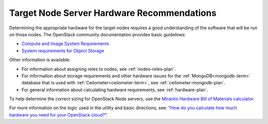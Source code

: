 

.. _target-hdwr-reqs-plan:

Target Node Server Hardware Recommendations
-------------------------------------------

Determining the appropriate hardware
for the target nodes requires a good understanding
of the software that will be run on those nodes.
The OpenStack community documentation
provides basic guidelines:

- `Compute and Image System Requirements
  <http://docs.openstack.org/grizzly/openstack-compute/install/yum/content/compute-system-requirements.html>`_

- `System requirements for Object Storage
  <http://docs.openstack.org/trunk/install-guide/install/yum/content/object-storage-system-requirements.html>`_

Other information is available:

- For information about assigning roles to nodes,
  see :ref:`nodes-roles-plan`.

- For information about storage requirements
  and other hardware issues
  for the :ref:`MongoDB<mongodb-term>` database
  that is used with :ref:`Ceilometer<ceilometer-term>`,
  see :ref:`ceilometer-mongodb-plan`.

- For general information about calculating hardware requirements,
  see :ref:`hardware-plan`.

To help determine the correct sizing for OpenStack Node servers,
use the `Mirantis Hardware Bill of Materials
calculator <https://www.mirantis.com/openstack-services/bom-calculator/>`__.

For more information on the logic used in the utility and basic directions,
see: “\ `How do you calculate how much hardware you need for
your OpenStack
cloud? <http://www.mirantis.com/blog/openstack-hardware-bom-calculator/>`__\ ”.
